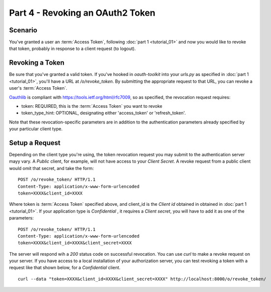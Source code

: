 Part 4 - Revoking an OAuth2 Token 
====================================

Scenario
--------
You've granted a user an :term:`Access Token`, following :doc:`part 1 <tutorial_01>` and now you would like to revoke that token, probably in response to a client request (to logout).

Revoking a Token
--------------
Be sure that you've granted a valid token. If you've hooked in `oauth-toolkit` into your `urls.py` as specified in :doc:`part 1 <tutorial_01>`, you'll have a URL at `/o/revoke_token`. By submitting the appropriate request to that URL, you can revoke a user's :term:`Access Token`.

`Oauthlib <https://github.com/idan/oauthlib>`_ is compliant with https://tools.ietf.org/html/rfc7009, so as specified, the revocation request requires:

- token:  REQUIRED, this is the :term:`Access Token` you want to revoke 
- token_type_hint: OPTIONAL, designating either 'access_token' or 'refresh_token'.    

Note that these revocation-specific parameters are in addition to the authentication parameters already specified by your particular client type.   

Setup a Request
----------------
Depending on the client type you're using, the token revocation request you may submit to the authentication server mayy vary. A `Public` client, for example, will not have access to your `Client Secret`. A revoke request from a public client would omit that secret, and take the form:

::

    POST /o/revoke_token/ HTTP/1.1
    Content-Type: application/x-www-form-urlencoded
    token=XXXX&client_id=XXXX

Where token is :term:`Access Token` specified above, and client_id is the `Client id` obtained in 
obtained in :doc:`part 1 <tutorial_01>`. If your application type is `Confidential` , it requires a `Client secret`, you will have to add it as one of the parameters: 

::

    POST /o/revoke_token/ HTTP/1.1
    Content-Type: application/x-www-form-urlencoded
    token=XXXX&client_id=XXXX&client_secret=XXXX


The server will respond wih a `200` status code on successful revocation. You can use `curl` to make a revoke request on your server. If you have access to a local installation of your authorization server, you can test revoking a token with a request like that shown below, for a `Confidential` client. 

::

    curl --data "token=XXXX&client_id=XXXX&client_secret=XXXX" http://localhost:8000/o/revoke_token/


